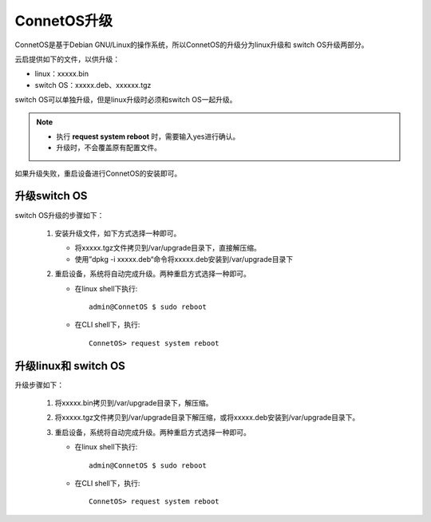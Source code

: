 ConnetOS升级
=======================================
ConnetOS是基于Debian GNU/Linux的操作系统，所以ConnetOS的升级分为linux升级和 switch OS升级两部分。

云启提供如下的文件，以供升级：

* linux：xxxxx.bin
* switch OS：xxxxx.deb、xxxxxx.tgz

switch OS可以单独升级，但是linux升级时必须和switch OS一起升级。

.. note::
   * 执行 **request system reboot** 时，需要输入yes进行确认。
   * 升级时，不会覆盖原有配置文件。

如果升级失败，重启设备进行ConnetOS的安装即可。

升级switch OS
-------------------------
switch OS升级的步骤如下：

 #. 安装升级文件，如下方式选择一种即可。

    * 将xxxxx.tgz文件拷贝到/var/upgrade目录下，直接解压缩。

    * 使用”dpkg -i xxxxx.deb“命令将xxxxx.deb安装到/var/upgrade目录下

 #. 重启设备，系统将自动完成升级。两种重启方式选择一种即可。

    * 在linux shell下执行::

       admin@ConnetOS $ sudo reboot
 
    * 在CLI shell下，执行::

       ConnetOS> request system reboot

升级linux和 switch OS
-------------------------
升级步骤如下：

 #. 将xxxxx.bin拷贝到/var/upgrade目录下，解压缩。
 #. 将xxxxx.tgz文件拷贝到/var/upgrade目录下解压缩，或将xxxxx.deb安装到/var/upgrade目录下。
 #. 重启设备，系统将自动完成升级。两种重启方式选择一种即可。

    * 在linux shell下执行::

       admin@ConnetOS $ sudo reboot
 
    * 在CLI shell下，执行::

       ConnetOS> request system reboot
